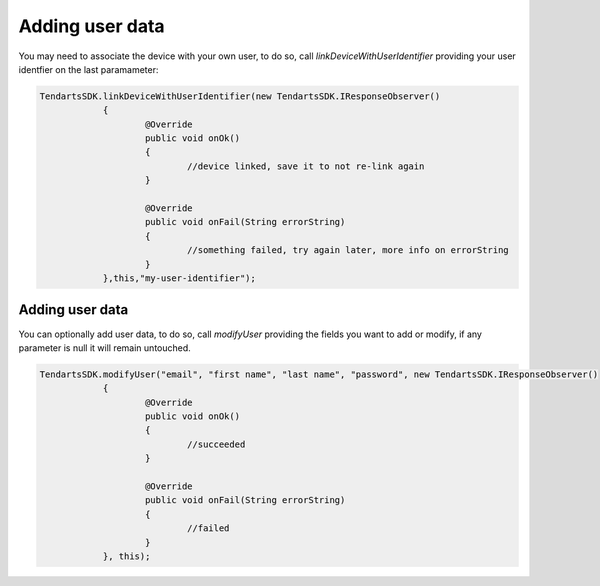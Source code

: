 .. _android-sdk-user-data:

================
Adding user data
================

You may need to associate the device with your own user, to do so, call `linkDeviceWithUserIdentifier` providing your user identfier on the last paramameter:

.. code-block:: java

    TendartsSDK.linkDeviceWithUserIdentifier(new TendartsSDK.IResponseObserver()
		{
			@Override
			public void onOk()
			{
				//device linked, save it to not re-link again
			}

			@Override
			public void onFail(String errorString)
			{
				//something failed, try again later, more info on errorString
			}
		},this,"my-user-identifier");

Adding user data
----------------

You can optionally add user data, to do so, call `modifyUser` providing the fields you want to add or modify, if any parameter is null it will remain untouched.

.. code-block:: java

    TendartsSDK.modifyUser("email", "first name", "last name", "password", new TendartsSDK.IResponseObserver()
		{
			@Override
			public void onOk()
			{
				//succeeded
			}

			@Override
			public void onFail(String errorString)
			{
				//failed
			}
		}, this);
